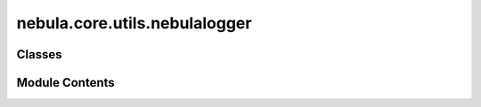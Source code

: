nebula.core.utils.nebulalogger
==============================

.. py:module:: nebula.core.utils.nebulalogger


Classes
-------

.. autoapisummary::

   nebula.core.utils.nebulalogger.NebulaLogger


Module Contents
---------------

.. py:class:: NebulaLogger(config, engine, scenario_start_time, *args, **kwargs)

   Bases: :py:obj:`aim.pytorch_lightning.AimLogger`


   .. py:method:: finalize(status = '')


   .. py:method:: get_step()


   .. py:method:: log_data(data, step=None)


   .. py:method:: log_figure(figure, step=None, name=None)


